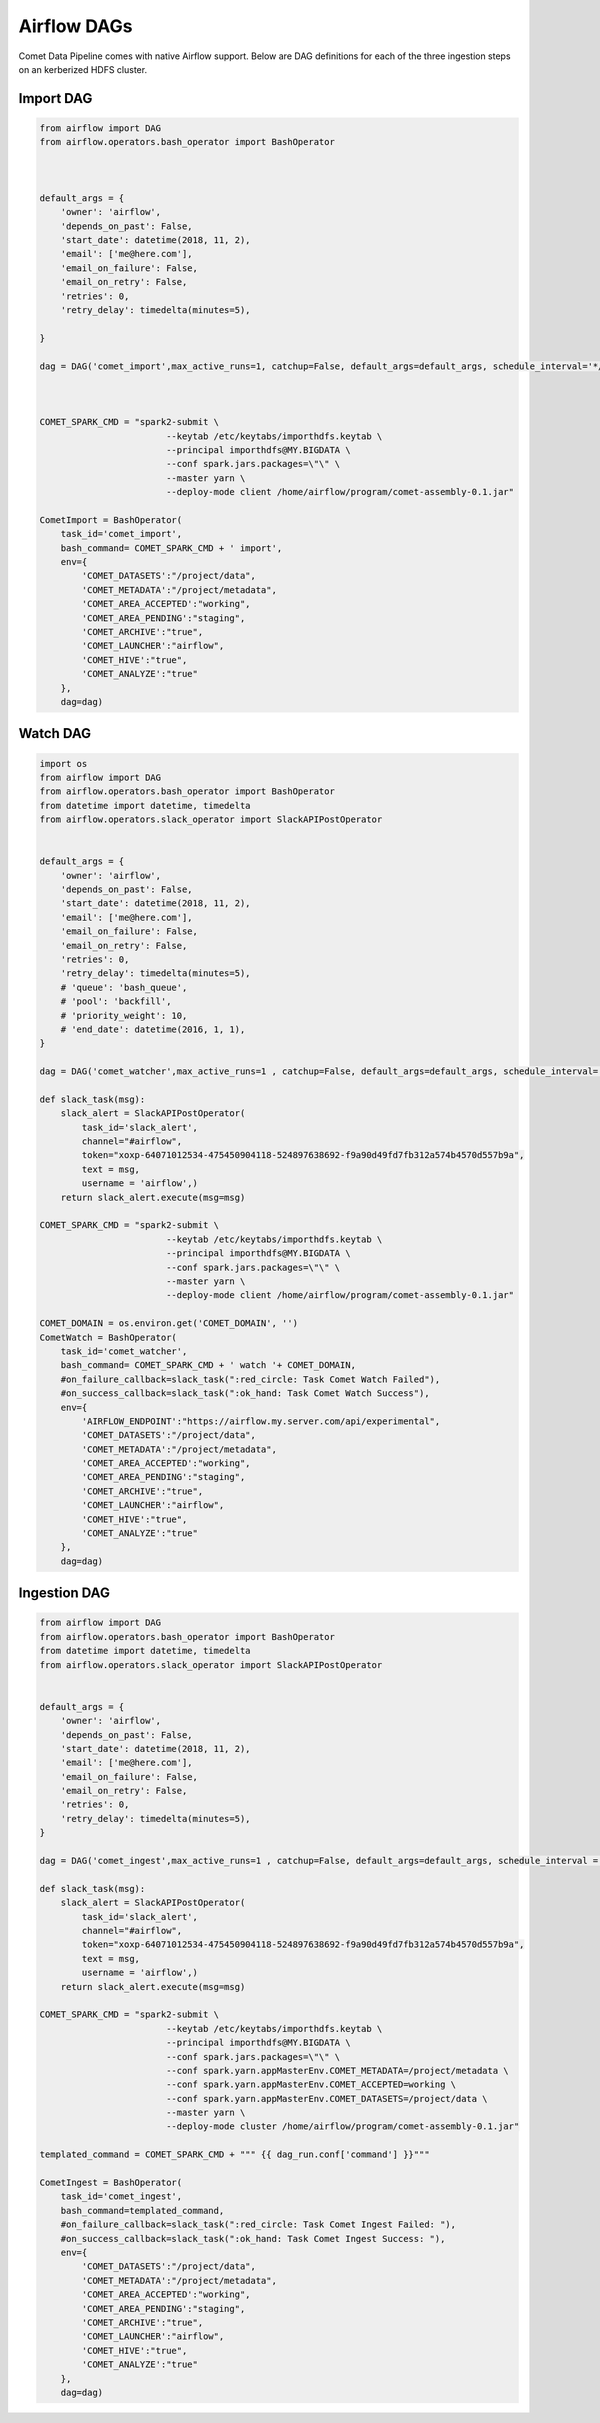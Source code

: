 Airflow DAGs
############

Comet Data Pipeline comes with native  Airflow support.
Below are DAG definitions for each of the three ingestion steps on an kerberized HDFS cluster.

Import DAG
----------

.. code:: python

    from airflow import DAG
    from airflow.operators.bash_operator import BashOperator



    default_args = {
        'owner': 'airflow',
        'depends_on_past': False,
        'start_date': datetime(2018, 11, 2),
        'email': ['me@here.com'],
        'email_on_failure': False,
        'email_on_retry': False,
        'retries': 0,
        'retry_delay': timedelta(minutes=5),

    }

    dag = DAG('comet_import',max_active_runs=1, catchup=False, default_args=default_args, schedule_interval='*/1 * * * *')



    COMET_SPARK_CMD = "spark2-submit \
                            --keytab /etc/keytabs/importhdfs.keytab \
                            --principal importhdfs@MY.BIGDATA \
                            --conf spark.jars.packages=\"\" \
                            --master yarn \
                            --deploy-mode client /home/airflow/program/comet-assembly-0.1.jar"

    CometImport = BashOperator(
        task_id='comet_import',
        bash_command= COMET_SPARK_CMD + ' import',
        env={
            'COMET_DATASETS':"/project/data",
            'COMET_METADATA':"/project/metadata",
            'COMET_AREA_ACCEPTED':"working",
            'COMET_AREA_PENDING':"staging",
            'COMET_ARCHIVE':"true",
            'COMET_LAUNCHER':"airflow",
            'COMET_HIVE':"true",
            'COMET_ANALYZE':"true"
        },
        dag=dag)



Watch DAG
---------

.. code:: python

    import os
    from airflow import DAG
    from airflow.operators.bash_operator import BashOperator
    from datetime import datetime, timedelta
    from airflow.operators.slack_operator import SlackAPIPostOperator


    default_args = {
        'owner': 'airflow',
        'depends_on_past': False,
        'start_date': datetime(2018, 11, 2),
        'email': ['me@here.com'],
        'email_on_failure': False,
        'email_on_retry': False,
        'retries': 0,
        'retry_delay': timedelta(minutes=5),
        # 'queue': 'bash_queue',
        # 'pool': 'backfill',
        # 'priority_weight': 10,
        # 'end_date': datetime(2016, 1, 1),
    }

    dag = DAG('comet_watcher',max_active_runs=1 , catchup=False, default_args=default_args, schedule_interval='*/1 * * * *')

    def slack_task(msg):
        slack_alert = SlackAPIPostOperator(
            task_id='slack_alert',
            channel="#airflow",
            token="xoxp-64071012534-475450904118-524897638692-f9a90d49fd7fb312a574b4570d557b9a",
            text = msg,
            username = 'airflow',)
        return slack_alert.execute(msg=msg)

    COMET_SPARK_CMD = "spark2-submit \
                            --keytab /etc/keytabs/importhdfs.keytab \
                            --principal importhdfs@MY.BIGDATA \
                            --conf spark.jars.packages=\"\" \
                            --master yarn \
                            --deploy-mode client /home/airflow/program/comet-assembly-0.1.jar"

    COMET_DOMAIN = os.environ.get('COMET_DOMAIN', '')
    CometWatch = BashOperator(
        task_id='comet_watcher',
        bash_command= COMET_SPARK_CMD + ' watch '+ COMET_DOMAIN,
        #on_failure_callback=slack_task(":red_circle: Task Comet Watch Failed"),
        #on_success_callback=slack_task(":ok_hand: Task Comet Watch Success"),
        env={
            'AIRFLOW_ENDPOINT':"https://airflow.my.server.com/api/experimental",
            'COMET_DATASETS':"/project/data",
            'COMET_METADATA':"/project/metadata",
            'COMET_AREA_ACCEPTED':"working",
            'COMET_AREA_PENDING':"staging",
            'COMET_ARCHIVE':"true",
            'COMET_LAUNCHER':"airflow",
            'COMET_HIVE':"true",
            'COMET_ANALYZE':"true"
        },
        dag=dag)


Ingestion DAG
-------------

.. code:: python

    from airflow import DAG
    from airflow.operators.bash_operator import BashOperator
    from datetime import datetime, timedelta
    from airflow.operators.slack_operator import SlackAPIPostOperator


    default_args = {
        'owner': 'airflow',
        'depends_on_past': False,
        'start_date': datetime(2018, 11, 2),
        'email': ['me@here.com'],
        'email_on_failure': False,
        'email_on_retry': False,
        'retries': 0,
        'retry_delay': timedelta(minutes=5),
    }

    dag = DAG('comet_ingest',max_active_runs=1 , catchup=False, default_args=default_args, schedule_interval = None)

    def slack_task(msg):
        slack_alert = SlackAPIPostOperator(
            task_id='slack_alert',
            channel="#airflow",
            token="xoxp-64071012534-475450904118-524897638692-f9a90d49fd7fb312a574b4570d557b9a",
            text = msg,
            username = 'airflow',)
        return slack_alert.execute(msg=msg)

    COMET_SPARK_CMD = "spark2-submit \
                            --keytab /etc/keytabs/importhdfs.keytab \
                            --principal importhdfs@MY.BIGDATA \
                            --conf spark.jars.packages=\"\" \
                            --conf spark.yarn.appMasterEnv.COMET_METADATA=/project/metadata \
                            --conf spark.yarn.appMasterEnv.COMET_ACCEPTED=working \
                            --conf spark.yarn.appMasterEnv.COMET_DATASETS=/project/data \
                            --master yarn \
                            --deploy-mode cluster /home/airflow/program/comet-assembly-0.1.jar"

    templated_command = COMET_SPARK_CMD + """ {{ dag_run.conf['command'] }}"""

    CometIngest = BashOperator(
        task_id='comet_ingest',
        bash_command=templated_command,
        #on_failure_callback=slack_task(":red_circle: Task Comet Ingest Failed: "),
        #on_success_callback=slack_task(":ok_hand: Task Comet Ingest Success: "),
        env={
            'COMET_DATASETS':"/project/data",
            'COMET_METADATA':"/project/metadata",
            'COMET_AREA_ACCEPTED':"working",
            'COMET_AREA_PENDING':"staging",
            'COMET_ARCHIVE':"true",
            'COMET_LAUNCHER':"airflow",
            'COMET_HIVE':"true",
            'COMET_ANALYZE':"true"
        },
        dag=dag)

